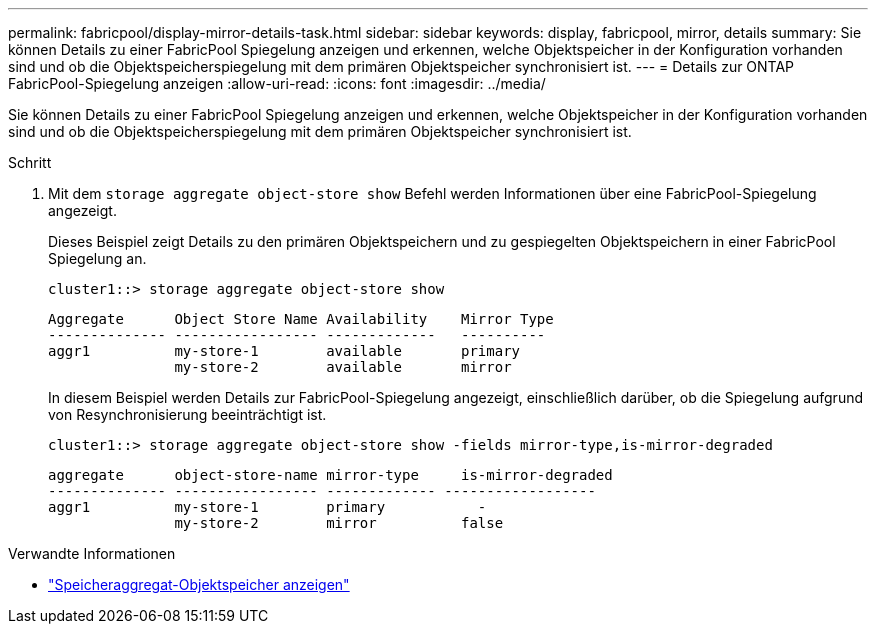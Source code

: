 ---
permalink: fabricpool/display-mirror-details-task.html 
sidebar: sidebar 
keywords: display, fabricpool, mirror, details 
summary: Sie können Details zu einer FabricPool Spiegelung anzeigen und erkennen, welche Objektspeicher in der Konfiguration vorhanden sind und ob die Objektspeicherspiegelung mit dem primären Objektspeicher synchronisiert ist. 
---
= Details zur ONTAP FabricPool-Spiegelung anzeigen
:allow-uri-read: 
:icons: font
:imagesdir: ../media/


[role="lead"]
Sie können Details zu einer FabricPool Spiegelung anzeigen und erkennen, welche Objektspeicher in der Konfiguration vorhanden sind und ob die Objektspeicherspiegelung mit dem primären Objektspeicher synchronisiert ist.

.Schritt
. Mit dem `storage aggregate object-store show` Befehl werden Informationen über eine FabricPool-Spiegelung angezeigt.
+
Dieses Beispiel zeigt Details zu den primären Objektspeichern und zu gespiegelten Objektspeichern in einer FabricPool Spiegelung an.

+
[listing]
----
cluster1::> storage aggregate object-store show
----
+
[listing]
----
Aggregate      Object Store Name Availability    Mirror Type
-------------- ----------------- -------------   ----------
aggr1          my-store-1        available       primary
               my-store-2        available       mirror
----
+
In diesem Beispiel werden Details zur FabricPool-Spiegelung angezeigt, einschließlich darüber, ob die Spiegelung aufgrund von Resynchronisierung beeinträchtigt ist.

+
[listing]
----
cluster1::> storage aggregate object-store show -fields mirror-type,is-mirror-degraded
----
+
[listing]
----
aggregate      object-store-name mirror-type     is-mirror-degraded
-------------- ----------------- ------------- ------------------
aggr1          my-store-1        primary           -
               my-store-2        mirror          false
----


.Verwandte Informationen
* link:https://docs.netapp.com/us-en/ontap-cli/storage-aggregate-object-store-show.html["Speicheraggregat-Objektspeicher anzeigen"^]

